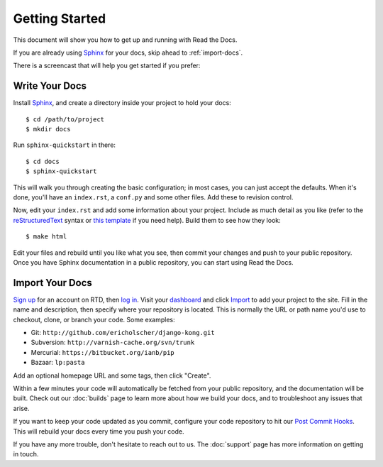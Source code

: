Getting Started
===============

This document will show you how to get up and running with Read the Docs.

If you are already using Sphinx_ for your docs, skip ahead to
:ref:`import-docs`.

There is a screencast that will help you get started if you prefer:

.. raw:: html

    <div style="position: relative; padding-bottom: 56.25%; height: 0; overflow: hidden; max-width: 100%; height: auto;">
        <iframe src="//www.youtube.com/embed/oJsUvBQyHBs" frameborder="0" allowfullscreen style="position: absolute; top: 0; left: 0; width: 100%; height: 100%;"></iframe>
    </div>

Write Your Docs
---------------

Install Sphinx_, and create a directory inside your project to hold your docs::

    $ cd /path/to/project
    $ mkdir docs

Run ``sphinx-quickstart`` in there::

    $ cd docs
    $ sphinx-quickstart

This will walk you through creating the basic configuration; in most cases, you
can just accept the defaults. When it's done, you'll have an ``index.rst``, a
``conf.py`` and some other files. Add these to revision control.

Now, edit your ``index.rst`` and add some information about your project.
Include as much detail as you like (refer to the reStructuredText_ syntax
or `this template`_ if you need help). Build them to see how they look::

    $ make html

Edit your files and rebuild until you like what you see, then commit your changes and push to your public repository.
Once you have Sphinx documentation in a public repository, you can start using Read the Docs.

.. _import-docs:

Import Your Docs
----------------

`Sign up`_ for an account on RTD, then `log in`_. Visit your dashboard_ and click
Import_ to add your project to the site. Fill in the name and description, then
specify where your repository is located. This is normally the URL or path name
you'd use to checkout, clone, or branch your code. Some examples:

* Git: ``http://github.com/ericholscher/django-kong.git``
* Subversion: ``http://varnish-cache.org/svn/trunk``
* Mercurial: ``https://bitbucket.org/ianb/pip``
* Bazaar: ``lp:pasta``

Add an optional homepage URL and some tags, then click "Create".

Within a few minutes your code will automatically be fetched from your public
repository, and the documentation will be built. Check out our :doc:`builds` page to learn more about how we build your docs, and to troubleshoot any issues that arise.

If you want to keep your code updated as you commit, configure your code repository to hit our `Post Commit Hooks`_. This will rebuild your docs every time you push your code.

If you have any more trouble, don't hesitate to reach out to us. The :doc:`support` page has more information on getting in touch.

.. _Sphinx: http://sphinx-doc.org/
.. _reStructuredText: http://sphinx-doc.org/rest.html
.. _this template: http://docs.writethedocs.org/en/latest/writing/beginners-guide-to-docs/#id1
.. _Sign up: http://readthedocs.org/accounts/signup
.. _log in: http://readthedocs.org/accounts/login
.. _dashboard: http://readthedocs.org/dashboard
.. _Import: http://readthedocs.org/dashboard/import
.. _Post Commit Hooks: http://readthedocs.org/docs/read-the-docs/en/latest/webhooks.html 
